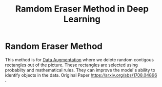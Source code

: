 :PROPERTIES:
:ID:       7e690ceb-c64d-462e-baf3-b87e1c13b553
:END:
#+title: Ramdom Eraser Method in Deep Learning
* Random Eraser Method
  This method is for [[id:3ef92603-db90-4b5a-b450-a292630ef4fc][Data Augmentation]]  where we delete random contigous rectangles out of the picture.
  These rectangles are selected using probablity and mathematical rules.
  They can improve the model's ability to identify objects in the data.
  Original Paper [[https://arxiv.org/abs/1708.04896]] .

